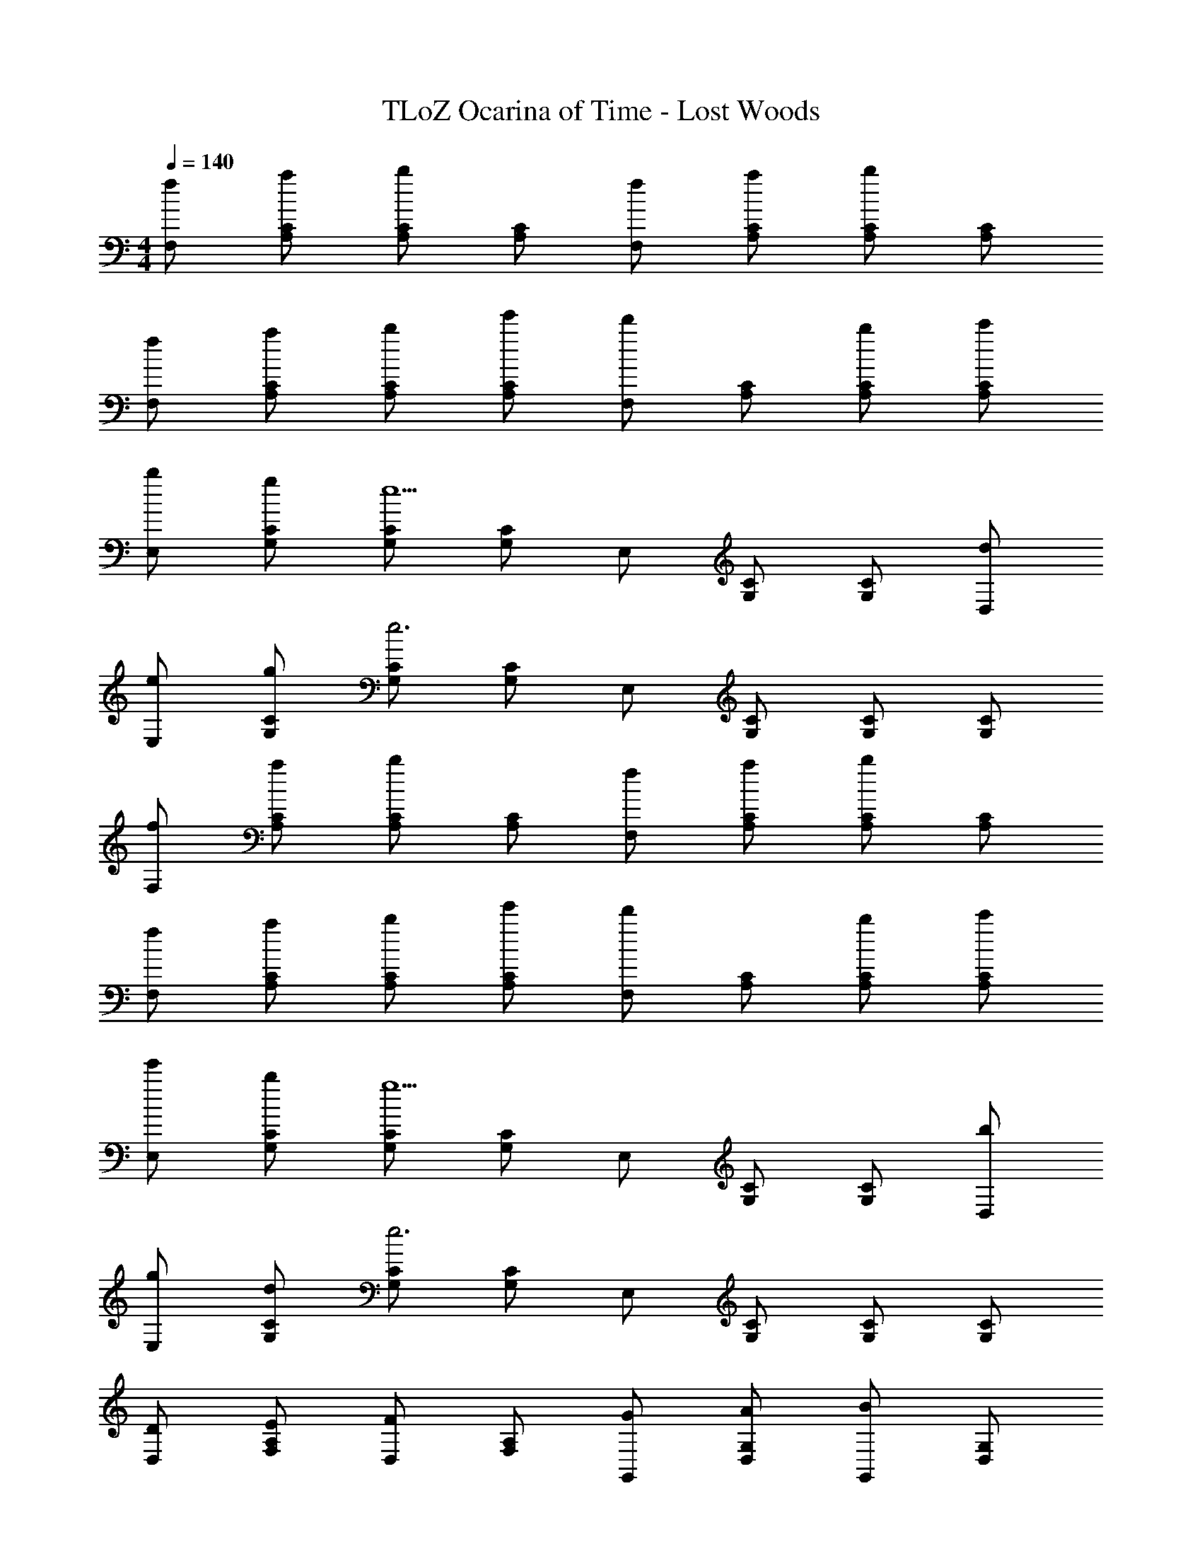 X: 1
T: TLoZ Ocarina of Time - Lost Woods
Z: ABC Generated by Starbound Composer
L: 1/4
M: 4/4
Q: 1/4=140
K: C
[f/2F,/2] [a/2C/2A,/2] [C/2A,/2b] [C/2A,/2] [f/2F,/2] [a/2C/2A,/2] [C/2A,/2b] [C/2A,/2] 
[f/2F,/2] [a/2C/2A,/2] [b/2C/2A,/2] [e'/2C/2A,/2] [F,/2d'] [C/2A,/2] [b/2C/2A,/2] [c'/2C/2A,/2] 
[b/2E,/2] [g/2C/2G,/2] [C/2G,/2e5/2] [C/2G,/2] E,/2 [C/2G,/2] [C/2G,/2] [d/2D,/2] 
[e/2E,/2] [g/2C/2G,/2] [C/2G,/2e3] [C/2G,/2] E,/2 [C/2G,/2] [C/2G,/2] [C/2G,/2] 
[f/2F,/2] [a/2C/2A,/2] [C/2A,/2b] [C/2A,/2] [f/2F,/2] [a/2C/2A,/2] [C/2A,/2b] [C/2A,/2] 
[f/2F,/2] [a/2C/2A,/2] [b/2C/2A,/2] [e'/2C/2A,/2] [F,/2d'] [C/2A,/2] [b/2C/2A,/2] [c'/2C/2A,/2] 
[e'/2E,/2] [b/2C/2G,/2] [C/2G,/2g5/2] [C/2G,/2] E,/2 [C/2G,/2] [C/2G,/2] [b/2D,/2] 
[g/2E,/2] [d/2C/2G,/2] [C/2G,/2e3] [C/2G,/2] E,/2 [C/2G,/2] [C/2G,/2] [C/2G,/2] 
[D/2D,/2] [E/2A,/2F,/2] [D,/2F] [A,/2F,/2] [G/2G,,/2] [A/2G,/2D,/2] [G,,/2B] [G,/2D,/2] 
[c/2C,/2] [B/2C/2G,/2] [C,/2E3] [C/2G,/2] A,,/2 [A,/2E,/2] A,,/2 [A,/2E,/2] 
[f/2d/2D,/2] [g/2e/2A,/2F,/2] [D,/2af] [A,/2F,/2] [b/2g/2G,,/2] [c'/2a/2G,/2D,/2] [G,,/2d'b] [G,/2D,/2] 
[e'/2c'/2C,/2] [f'/2d'/2C/2G,/2] [C,/2g'3e'3] [C/2G,/2] A,,/2 [A,/2E,/2] A,,/2 [A,/2E,/2] 
[D/2D,/2] [E/2A,/2F,/2] [D,/2F] [A,/2F,/2] [G/2G,,/2] [A/2G,/2D,/2] [G,,/2B] [G,/2D,/2] 
[c/2C,/2] [B/2C/2G,/2] [C,/2E3] [C/2G,/2] A,,/2 [A,/2E,/2] A,,/2 [A,/2E,/2] 
[f/2d/2D,/2] [e/2c/2A,/2F,/2] [a/2f/2A,F,] [g/2e/2] [b/2g/2D,/2] [a/2f/2A,/2F,/2] [c'/2a/2A,F,] [b/2g/2] 
[d'/2b/2C,/2] [c'/2a/2B,/2G,/2] [e'/2c'/2B,G,] [d'/2b/2] [f'/2d'/2C,/2] [e'/2c'/2B,/2G,/2] [b/4e/4B,G,] [c'/2f/2] [a/4d/4] 
[E,/2b8e8] [B,A,] [B,/2A,/2] E,/2 [B,A,] B,/2 
E,/2 [B,/2^G,/2] [B,/2G,/2] [B,/2G,/2] [B,G,] [EB,G,] 
[f/2F,/2] [a/2C/2A,/2] [C/2A,/2b] [C/2A,/2] [f/2F,/2] [a/2C/2A,/2] [C/2A,/2b] [C/2A,/2] 
[f/2F,/2] [a/2C/2A,/2] [b/2C/2A,/2] [e'/2C/2A,/2] [F,/2d'] [C/2A,/2] [b/2C/2A,/2] [c'/2C/2A,/2] 
[b/2E,/2] [g/2C/2=G,/2] [C/2G,/2e5/2] [C/2G,/2] E,/2 [C/2G,/2] [C/2G,/2] [d/2D,/2] 
[e/2E,/2] [g/2C/2G,/2] [C/2G,/2e3] [C/2G,/2] E,/2 [C/2G,/2] [C/2G,/2] [C/2G,/2] 
[f/2F,/2] [a/2C/2A,/2] [C/2A,/2b] [C/2A,/2] [f/2F,/2] [a/2C/2A,/2] [C/2A,/2b] [C/2A,/2] 
[f/2F,/2] [a/2C/2A,/2] [b/2C/2A,/2] [e'/2C/2A,/2] [F,/2d'] [C/2A,/2] [b/2C/2A,/2] [c'/2C/2A,/2] 
[e'/2E,/2] [b/2C/2G,/2] [C/2G,/2g5/2] [C/2G,/2] E,/2 [C/2G,/2] [C/2G,/2] [b/2D,/2] 
[g/2E,/2] [d/2C/2G,/2] [C/2G,/2e3] [C/2G,/2] E,/2 [C/2G,/2] [C/2G,/2] [C/2G,/2] 
[D/2D,/2] [E/2A,/2F,/2] [D,/2F] [A,/2F,/2] [G/2G,,/2] [A/2G,/2D,/2] [G,,/2B] [G,/2D,/2] 
[c/2C,/2] [B/2C/2G,/2] [C,/2E3] [C/2G,/2] A,,/2 [A,/2E,/2] A,,/2 [A,/2E,/2] 
[f/2d/2D,/2] [g/2e/2A,/2F,/2] [D,/2af] [A,/2F,/2] [b/2g/2G,,/2] [c'/2a/2G,/2D,/2] [G,,/2d'b] [G,/2D,/2] 
[e'/2c'/2C,/2] [f'/2d'/2C/2G,/2] [C,/2g'3e'3] [C/2G,/2] A,,/2 [A,/2E,/2] A,,/2 [A,/2E,/2] 
[D/2D,/2] [E/2A,/2F,/2] [D,/2F] [A,/2F,/2] [G/2G,,/2] [A/2G,/2D,/2] [G,,/2B] [G,/2D,/2] 
[c/2C,/2] [B/2C/2G,/2] [C,/2E3] [C/2G,/2] A,,/2 [A,/2E,/2] A,,/2 [A,/2E,/2] 
[f/2d/2D,/2] [e/2c/2A,/2F,/2] [a/2f/2A,F,] [g/2e/2] [b/2g/2D,/2] [a/2f/2A,/2F,/2] [c'/2a/2A,F,] [b/2g/2] 
[d'/2b/2C,/2] [c'/2a/2B,/2G,/2] [e'/2c'/2B,G,] [d'/2b/2] [f'/2d'/2C,/2] [e'/2c'/2B,/2G,/2] [b/4e/4B,G,] [c'/2f/2] [a/4d/4] 
[E,/2b8e8] [B,A,] [B,/2A,/2] E,/2 [B,A,] B,/2 
E,/2 [B,/2^G,/2] [B,/2G,/2] [B,/2G,/2] [B,G,] [EB,G,] 
